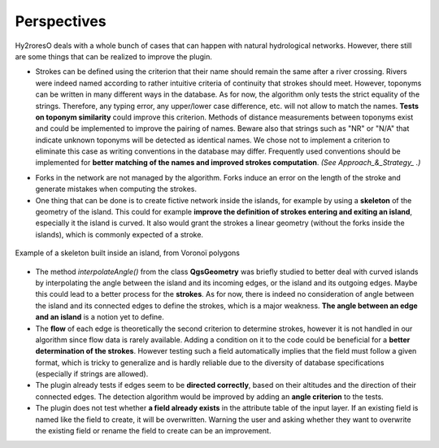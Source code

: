 Perspectives
============

Hy2roresO deals with a whole bunch of cases that can happen with natural hydrological networks. However, there still are some things that can be realized to improve the plugin.

* Strokes can be defined using the criterion that their name should remain the same after a river crossing. Rivers were indeed named according to rather intuitive criteria of continuity that strokes should meet. However, toponyms can be written in many different ways in the database. As for now, the algorithm only tests the strict equality of the strings. Therefore, any typing error, any upper/lower case difference, etc. will not allow to match the names. **Tests on toponym similarity** could improve this criterion. Methods of distance measurements between toponyms exist and could be implemented to improve the pairing of names. Beware also that strings such as "NR" or "N/A" that indicate unknown toponyms will be detected as identical names. We chose not to implement a criterion to eliminate this case as writing conventions in the database may differ. Frequently used conventions should be implemented for **better matching of the names and improved strokes computation**. *(See Approach_&_Strategy_ .)*

.. _Approach_&_Strategy: ../dev-docs/approach_strategy.html

* Forks in the network are not managed by the algorithm. Forks induce an error on the length of the stroke and generate mistakes when computing the strokes.

* One thing that can be done is to create fictive network inside the islands, for example by using a **skeleton** of the geometry of the island. This could for example **improve the definition of strokes entering and exiting an island**, especially it the island is curved. It also would grant the strokes a linear geometry (without the forks inside the islands), which is commonly expected of a stroke.
.. figure:: ../_static/skeleton.png
   :align: center
   :scale: 30 %
   
   Example of a skeleton built inside an island, from Voronoï polygons


* The method *interpolateAngle()* from the class **QgsGeometry** was briefly studied to better deal with curved islands by interpolating the angle between the island and its incoming edges, or the island and its outgoing edges. Maybe this could lead to a better process for the **strokes**. As for now, there is indeed no consideration of angle between the island and its connected edges to define the strokes, which is a major weakness. **The angle between an edge and an island** is a notion yet to define. 

* The **flow** of each edge is theoretically the second criterion to determine strokes, however it is not handled in our algorithm since flow data is rarely available. Adding a condition on it to the code could be beneficial for a **better determination of the strokes**. However testing such a field automatically implies that the field must follow a given format, which is tricky to generalize and is hardly reliable due to the diversity of database specifications (especially if strings are allowed).

* The plugin already tests if edges seem to be **directed correctly**, based on their altitudes and the direction of their connected edges. The detection algorithm would be improved by adding an **angle criterion** to the tests.

* The plugin does not test whether **a field already exists** in the attribute table of the input layer. If an existing field is named like the field to create, it will be overwritten. Warning the user and asking whether they want to overwrite the existing field or rename the field to create can be an improvement.

